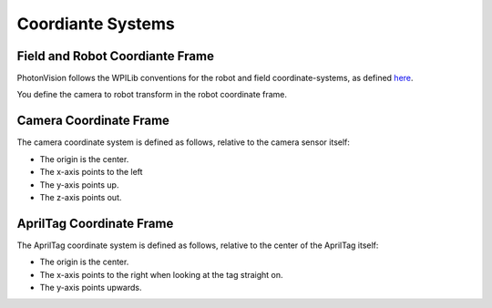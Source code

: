 Coordiante Systems
==================

Field and Robot Coordiante Frame
--------------------------------

PhotonVision follows the WPILib conventions for the robot and field coordinate-systems, as defined `here <https://docs.wpilib.org/en/stable/docs/software/advanced-controls/geometry/coordinate-systems.html>`_.

You define the camera to robot transform in the robot coordinate frame.

Camera Coordinate Frame
-----------------------

The camera coordinate system is defined as follows, relative to the camera sensor itself:

* The origin is the center.
* The x-axis points to the left
* The y-axis points up.
* The z-axis points out.

AprilTag Coordinate Frame
-------------------------

The AprilTag coordinate system is defined as follows, relative to the center of the AprilTag itself:

* The origin is the center.
* The x-axis points to the right when looking at the tag straight on.
* The y-axis points upwards.


.. image:: images/apriltag-coords.png
   :align: center
   :scale: 50%
   :alt: AprilTag Coordinate System
